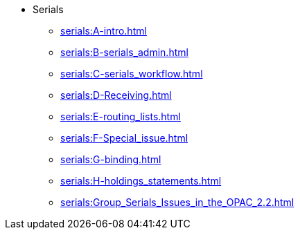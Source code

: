 * Serials
** xref:serials:A-intro.adoc[]
** xref:serials:B-serials_admin.adoc[]
** xref:serials:C-serials_workflow.adoc[]
** xref:serials:D-Receiving.adoc[]
** xref:serials:E-routing_lists.adoc[]
** xref:serials:F-Special_issue.adoc[]
** xref:serials:G-binding.adoc[]
** xref:serials:H-holdings_statements.adoc[]
** xref:serials:Group_Serials_Issues_in_the_OPAC_2.2.adoc[]

